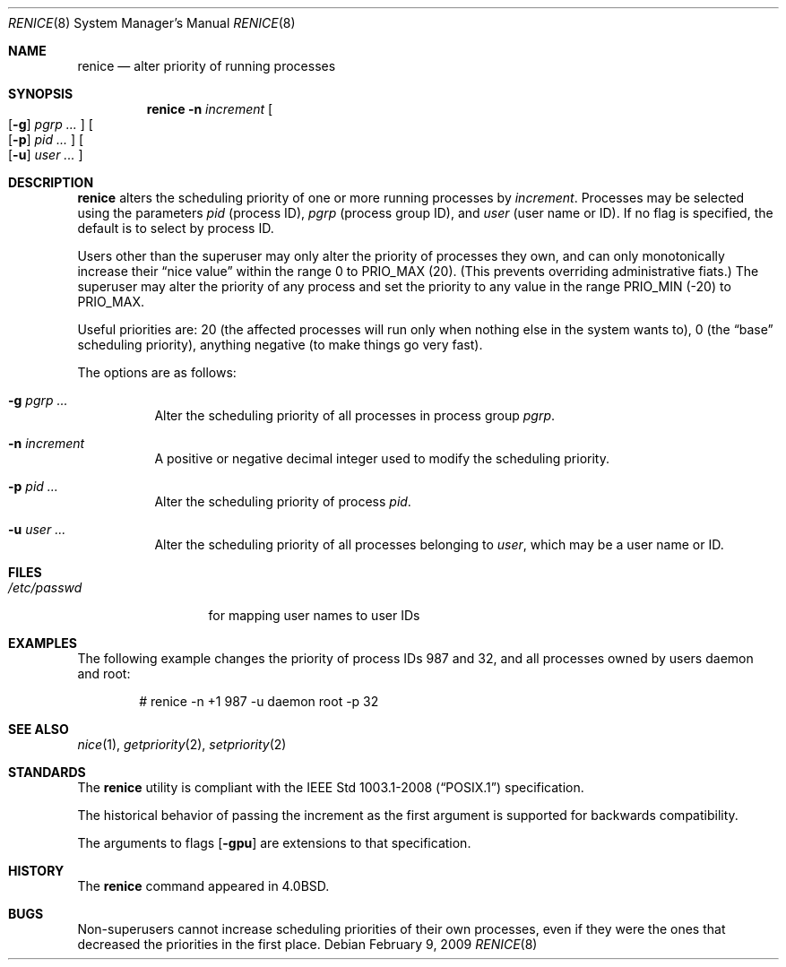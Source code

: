.\"	$OpenBSD: renice.8,v 1.21 2009/02/09 17:15:44 jmc Exp $
.\"
.\" Copyright (c) 1983, 1991, 1993
.\"	The Regents of the University of California.  All rights reserved.
.\"
.\" Redistribution and use in source and binary forms, with or without
.\" modification, are permitted provided that the following conditions
.\" are met:
.\" 1. Redistributions of source code must retain the above copyright
.\"    notice, this list of conditions and the following disclaimer.
.\" 2. Redistributions in binary form must reproduce the above copyright
.\"    notice, this list of conditions and the following disclaimer in the
.\"    documentation and/or other materials provided with the distribution.
.\" 3. Neither the name of the University nor the names of its contributors
.\"    may be used to endorse or promote products derived from this software
.\"    without specific prior written permission.
.\"
.\" THIS SOFTWARE IS PROVIDED BY THE REGENTS AND CONTRIBUTORS ``AS IS'' AND
.\" ANY EXPRESS OR IMPLIED WARRANTIES, INCLUDING, BUT NOT LIMITED TO, THE
.\" IMPLIED WARRANTIES OF MERCHANTABILITY AND FITNESS FOR A PARTICULAR PURPOSE
.\" ARE DISCLAIMED.  IN NO EVENT SHALL THE REGENTS OR CONTRIBUTORS BE LIABLE
.\" FOR ANY DIRECT, INDIRECT, INCIDENTAL, SPECIAL, EXEMPLARY, OR CONSEQUENTIAL
.\" DAMAGES (INCLUDING, BUT NOT LIMITED TO, PROCUREMENT OF SUBSTITUTE GOODS
.\" OR SERVICES; LOSS OF USE, DATA, OR PROFITS; OR BUSINESS INTERRUPTION)
.\" HOWEVER CAUSED AND ON ANY THEORY OF LIABILITY, WHETHER IN CONTRACT, STRICT
.\" LIABILITY, OR TORT (INCLUDING NEGLIGENCE OR OTHERWISE) ARISING IN ANY WAY
.\" OUT OF THE USE OF THIS SOFTWARE, EVEN IF ADVISED OF THE POSSIBILITY OF
.\" SUCH DAMAGE.
.\"
.\"     from: @(#)renice.8	8.1 (Berkeley) 6/9/93
.\"
.Dd $Mdocdate: February 9 2009 $
.Dt RENICE 8
.Os
.Sh NAME
.Nm renice
.Nd alter priority of running processes
.Sh SYNOPSIS
.Nm renice
.Fl n Ar increment
.Oo
.Op Fl g
.Ar pgrp ...
.Oc
.Oo
.Op Fl p
.Ar pid ...
.Oc
.Oo
.Op Fl u
.Ar user ...
.Oc
.Sh DESCRIPTION
.Nm
alters the scheduling priority of one or more running processes by
.Ar increment .
Processes may be selected using the parameters
.Ar pid
(process ID),
.Ar pgrp
(process group ID),
and
.Ar user
(user name or ID).
If no flag is specified,
the default is to select by process ID.
.Pp
Users other than the superuser may only alter the priority of
processes they own,
and can only monotonically increase their
.Dq nice value
within the range 0 to
.Dv PRIO_MAX
(20).
(This prevents overriding administrative fiats.)
The superuser
may alter the priority of any process
and set the priority to any value in the range
.Dv PRIO_MIN
(\-20)
to
.Dv PRIO_MAX .
.Pp
Useful priorities are:
20 (the affected processes will run only when nothing else
in the system wants to),
0 (the
.Dq base
scheduling priority),
anything negative (to make things go very fast).
.Pp
The options are as follows:
.Bl -tag -width Ds
.It Fl g Ar pgrp ...
Alter the scheduling priority of all processes in process group
.Ar pgrp .
.It Fl n Ar increment
A positive or negative decimal integer used to modify the
scheduling priority.
.It Fl p Ar pid ...
Alter the scheduling priority of process
.Ar pid .
.It Fl u Ar user ...
Alter the scheduling priority of all processes belonging to
.Ar user ,
which may be a user name or ID.
.El
.Sh FILES
.Bl -tag -width /etc/passwd -compact
.It Pa /etc/passwd
for mapping user names to user IDs
.El
.Sh EXAMPLES
The following example
changes the priority of process IDs 987 and 32,
and all processes owned by users daemon and root:
.Bd -literal -offset indent
# renice -n +1 987 -u daemon root -p 32
.Ed
.Sh SEE ALSO
.Xr nice 1 ,
.Xr getpriority 2 ,
.Xr setpriority 2
.Sh STANDARDS
The
.Nm
utility is compliant with the
.St -p1003.1-2008
specification.
.Pp
The historical behavior of passing the increment as the first
argument is supported for backwards compatibility.
.Pp
The arguments to flags
.Op Fl gpu
are extensions to that specification.
.Sh HISTORY
The
.Nm
command appeared in
.Bx 4.0 .
.Sh BUGS
Non-superusers cannot increase scheduling priorities of their own processes,
even if they were the ones that decreased the priorities in the first place.
